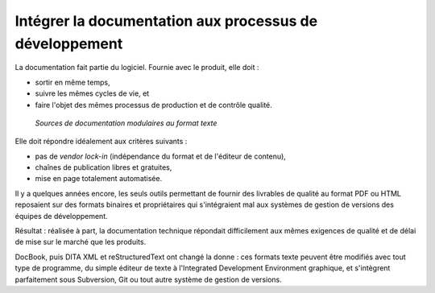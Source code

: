 .. Copyright 2011-2018 Olivier Carrère
.. Cette œuvre est mise à disposition selon les termes de la licence Creative
.. Commons Attribution - Pas d'utilisation commerciale - Partage dans les mêmes
.. conditions 4.0 international.

.. code review: no code

Intégrer la documentation aux processus de développement
--------------------------------------------------------

La documentation fait partie du logiciel. Fournie avec le produit, elle doit :

- sortir en même temps,
- suivre les mêmes cycles de vie, et
- faire l'objet des mêmes processus de
  production et de contrôle qualité.

.. figure:: graphics/integration-doc-dev.svg

   *Sources de documentation modulaires au format texte*

Elle doit répondre idéalement aux critères suivants :

- pas de *vendor lock-in* (indépendance du format et de l'éditeur de contenu),
- chaînes de publication libres et gratuites,
- mise en page totalement automatisée.

Il y a quelques années encore, les seuls outils permettant de fournir des
livrables de qualité au format PDF ou HTML reposaient sur des formats binaires
et propriétaires qui s'intégraient mal aux systèmes de gestion de versions des
équipes de développement.

Résultat : réalisée à part, la documentation technique répondait difficilement
aux mêmes exigences de qualité et de délai de mise sur le marché que les
produits.

DocBook, puis DITA XML et reStructuredText ont changé la donne : ces formats texte peuvent être
modifiés avec tout type de programme, du simple éditeur de texte à l'Integrated Development Environment
graphique, et s'intègrent parfaitement sous Subversion, Git ou tout autre
système de gestion de versions.

.. text review: yes
